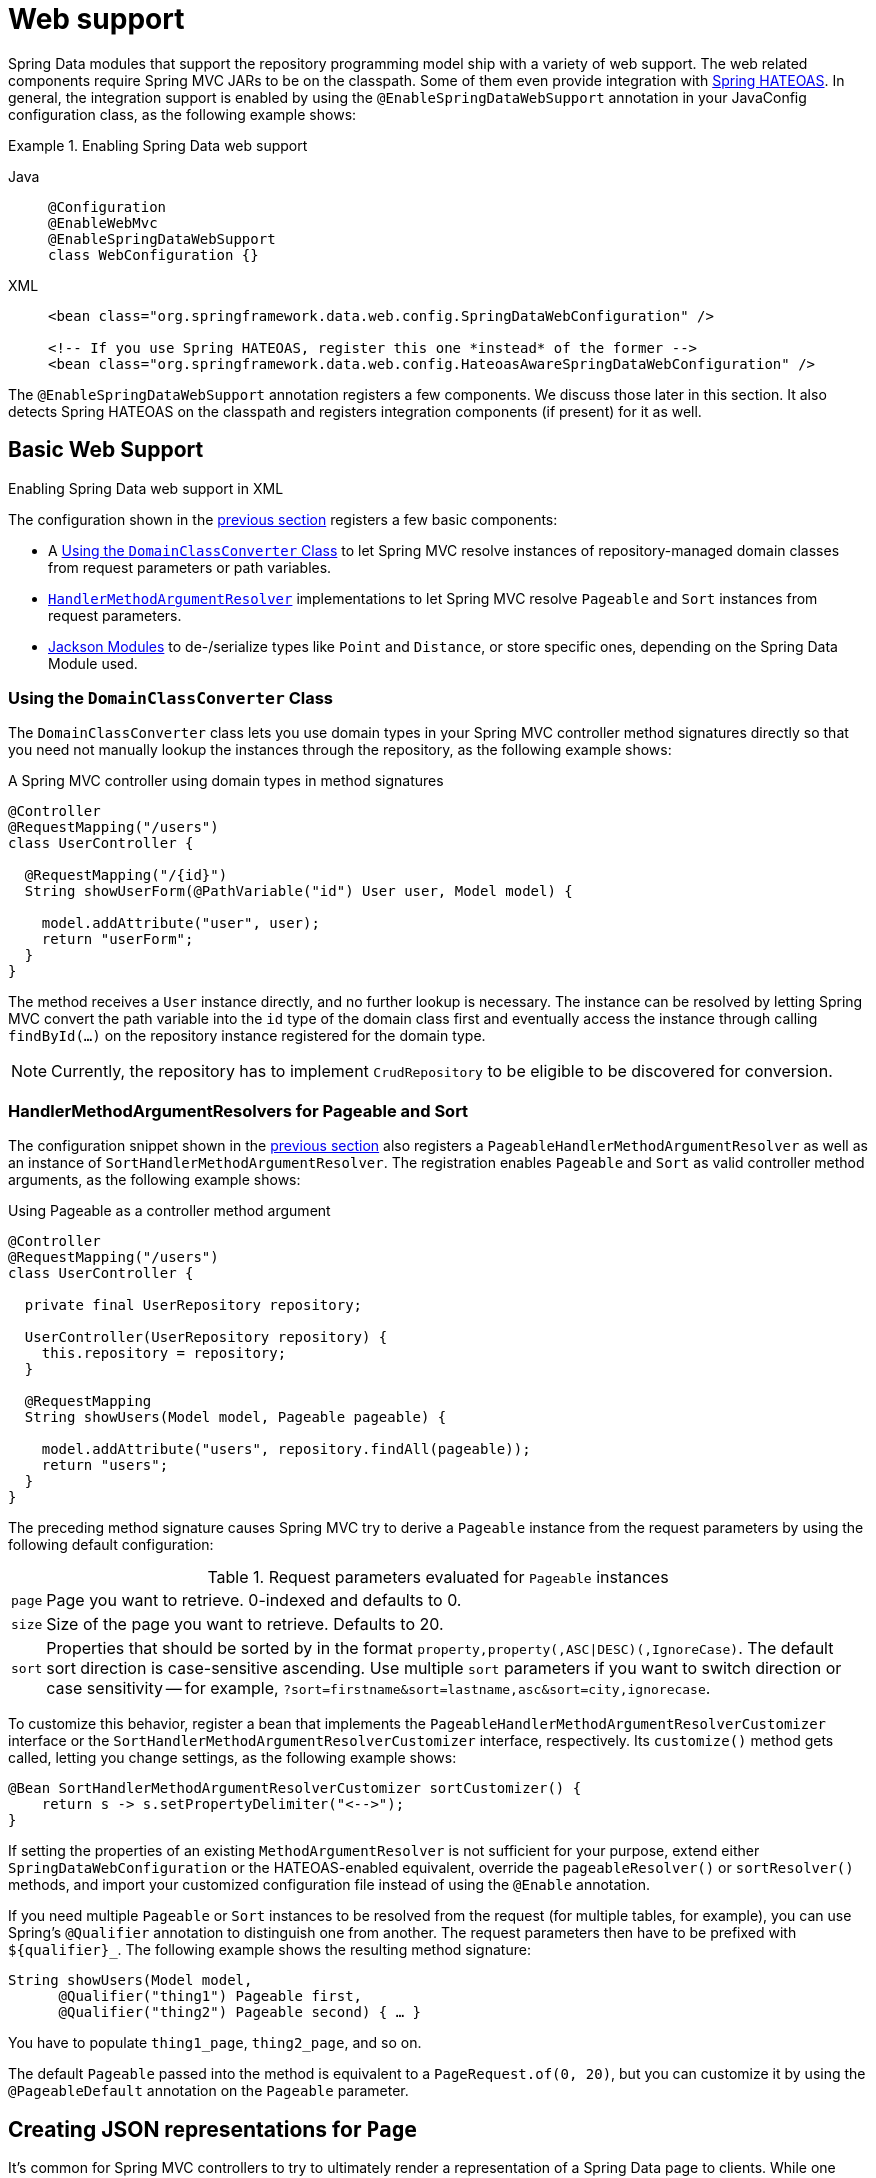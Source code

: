 [[core.web]]
= Web support

Spring Data modules that support the repository programming model ship with a variety of web support.
The web related components require Spring MVC JARs to be on the classpath.
Some of them even provide integration with https://github.com/spring-projects/spring-hateoas[Spring HATEOAS].
In general, the integration support is enabled by using the `@EnableSpringDataWebSupport` annotation in your JavaConfig configuration class, as the following example shows:

.Enabling Spring Data web support
[tabs]
======
Java::
+
[source,java,role="primary"]
----
@Configuration
@EnableWebMvc
@EnableSpringDataWebSupport
class WebConfiguration {}
----

XML::
+
[source,xml,role="secondary"]
----
<bean class="org.springframework.data.web.config.SpringDataWebConfiguration" />

<!-- If you use Spring HATEOAS, register this one *instead* of the former -->
<bean class="org.springframework.data.web.config.HateoasAwareSpringDataWebConfiguration" />
----
======

The `@EnableSpringDataWebSupport` annotation registers a few components.
We discuss those later in this section.
It also detects Spring HATEOAS on the classpath and registers integration components (if present) for it as well.

.Enabling Spring Data web support in XML
[[core.web.basic]]
== Basic Web Support

The configuration shown in the xref:repositories/core-extensions.adoc#core.web[previous section] registers a few basic components:

- A xref:repositories/core-extensions.adoc#core.web.basic.domain-class-converter[Using the `DomainClassConverter` Class] to let Spring MVC resolve instances of repository-managed domain classes from request parameters or path variables.
- xref:repositories/core-extensions.adoc#core.web.basic.paging-and-sorting[`HandlerMethodArgumentResolver`] implementations to let Spring MVC resolve `Pageable` and `Sort` instances from request parameters.
- xref:repositories/core-extensions.adoc#core.web.basic.jackson-mappers[Jackson Modules] to de-/serialize types like `Point` and `Distance`, or store specific ones, depending on the Spring Data Module used.

[[core.web.basic.domain-class-converter]]
=== Using the `DomainClassConverter` Class

The `DomainClassConverter` class lets you use domain types in your Spring MVC controller method signatures directly so that you need not manually lookup the instances through the repository, as the following example shows:

.A Spring MVC controller using domain types in method signatures
[source,java]
----
@Controller
@RequestMapping("/users")
class UserController {

  @RequestMapping("/{id}")
  String showUserForm(@PathVariable("id") User user, Model model) {

    model.addAttribute("user", user);
    return "userForm";
  }
}
----

The method receives a `User` instance directly, and no further lookup is necessary.
The instance can be resolved by letting Spring MVC convert the path variable into the `id` type of the domain class first and eventually access the instance through calling `findById(…)` on the repository instance registered for the domain type.

NOTE: Currently, the repository has to implement `CrudRepository` to be eligible to be discovered for conversion.

[[core.web.basic.paging-and-sorting]]
=== HandlerMethodArgumentResolvers for Pageable and Sort

The configuration snippet shown in the xref:repositories/core-extensions.adoc#core.web.basic.domain-class-converter[previous section] also registers a `PageableHandlerMethodArgumentResolver` as well as an instance of `SortHandlerMethodArgumentResolver`.
The registration enables `Pageable` and `Sort` as valid controller method arguments, as the following example shows:

.Using Pageable as a controller method argument
[source,java]
----
@Controller
@RequestMapping("/users")
class UserController {

  private final UserRepository repository;

  UserController(UserRepository repository) {
    this.repository = repository;
  }

  @RequestMapping
  String showUsers(Model model, Pageable pageable) {

    model.addAttribute("users", repository.findAll(pageable));
    return "users";
  }
}
----

The preceding method signature causes Spring MVC try to derive a `Pageable` instance from the request parameters by using the following default configuration:

.Request parameters evaluated for `Pageable` instances
[options = "autowidth"]
|===
|`page`|Page you want to retrieve. 0-indexed and defaults to 0.
|`size`|Size of the page you want to retrieve. Defaults to 20.
|`sort`|Properties that should be sorted by in the format `property,property(,ASC\|DESC)(,IgnoreCase)`. The default sort direction is case-sensitive ascending. Use multiple `sort` parameters if you want to switch direction or case sensitivity -- for example, `?sort=firstname&sort=lastname,asc&sort=city,ignorecase`.
|===

To customize this behavior, register a bean that implements the `PageableHandlerMethodArgumentResolverCustomizer` interface or the `SortHandlerMethodArgumentResolverCustomizer` interface, respectively.
Its `customize()` method gets called, letting you change settings, as the following example shows:

[source,java]
----
@Bean SortHandlerMethodArgumentResolverCustomizer sortCustomizer() {
    return s -> s.setPropertyDelimiter("<-->");
}
----

If setting the properties of an existing `MethodArgumentResolver` is not sufficient for your purpose, extend either `SpringDataWebConfiguration` or the HATEOAS-enabled equivalent, override the `pageableResolver()` or `sortResolver()` methods, and import your customized configuration file instead of using the `@Enable` annotation.

If you need multiple `Pageable` or `Sort` instances to be resolved from the request (for multiple tables, for example), you can use Spring's `@Qualifier` annotation to distinguish one from another.
The request parameters then have to be prefixed with `+${qualifier}_+`.
The following example shows the resulting method signature:

[source,java]
----
String showUsers(Model model,
      @Qualifier("thing1") Pageable first,
      @Qualifier("thing2") Pageable second) { … }
----

You have to populate `thing1_page`, `thing2_page`, and so on.

The default `Pageable` passed into the method is equivalent to a `PageRequest.of(0, 20)`, but you can customize it by using the `@PageableDefault` annotation on the `Pageable` parameter.

[[core.web.page]]
== Creating JSON representations for `Page`

It's common for Spring MVC controllers to try to ultimately render a representation of a Spring Data page to clients.
While one could simply return `Page` instances from handler methods to let Jackson render them as is, we strongly recommend against this as the underlying implementation class `PageImpl` is a domain type.
This means we might want or have to change its API for unrelated reasons, and such changes might alter the resulting JSON representation in a breaking way.

With Spring Data 3.1, we started hinting at the problem by issuing a warning log describing the problem.
We still ultimately recommend to leverage xref:repositories/core-extensions.adoc#core.web.pageables[the integration with Spring HATEOAS] for a fully stable and hypermedia-enabled way of rendering pages that easily allow clients to navigate them.
But as of version 3.3 Spring Data ships a page rendering mechanism that is convenient to use but does not require the inclusion of Spring HATEOAS.

[[core.web.page.paged-model]]
=== Using Spring Data' `PagedModel`

At its core, the support consists of a simplified version of Spring HATEOAS' `PagedModel` (the Spring Data one located in the `org.springframework.data.web` package).
It can be used to wrap `Page` instances and result in a simplified representation that reflects the structure established by Spring HATEOAS but omits the navigation links.

[source,java]
----
import org.springframework.data.web.PagedModel;

@Controller
class MyController {

  private final MyRepository repository;

  // Constructor ommitted

  @GetMapping("/page")
  PagedModel<?> page(Pageable pageable) {
    return new PagedModel<>(repository.findAll(pageable)); // <1>
  }
}
----

<1> Wraps the `Page` instance into a `PagedModel`.

This will result in a JSON structure looking like this:

[source,javascript]
----
{
  "content" : [
     … // Page content rendered here
  ],
  "page" : {
    "size" : 20,
    "totalElements" : 30,
    "totalPages" : 2,
    "number" : 0
  }
}
----

Note how the document contains a `page` field exposing the essential pagination metadata.

[[core.web.page.config]]
=== Globally enabling simplified `Page` rendering

If you don't want to change all your existing controllers to add the mapping step to return `PagedModel` instead of `Page` you can enable the automatic translation of `PageImpl` instances into `PagedModel` by tweaking `@EnableSpringDataWebSupport` as follows:

[source,java]
----
@EnableSpringDataWebSupport(pageSerializationMode = VIA_DTO)
class MyConfiguration { }
----

This will allow your controller to still return `Page` instances and they will automatically be rendered into the simplified representation:

[source,java]
----
@Controller
class MyController {

  private final MyRepository repository;

  // Constructor ommitted

  @GetMapping("/page")
  Page<?> page(Pageable pageable) {
    return repository.findAll(pageable);
  }
}
----

[[core.web.pageables]]
=== Hypermedia Support for `Page` and `Slice`

Spring HATEOAS ships with a representation model class (`PagedModel`/`SlicedModel`) that allows enriching the content of a `Page` or `Slice` instance with the necessary `Page`/`Slice` metadata as well as links to let the clients easily navigate the pages.
The conversion of a `Page` to a `PagedModel` is done by an implementation of the Spring HATEOAS `RepresentationModelAssembler` interface, called the `PagedResourcesAssembler`.
Similarly `Slice` instances can be converted to a `SlicedModel` using a `SlicedResourcesAssembler`.
The following example shows how to use a `PagedResourcesAssembler` as a controller method argument, as the `SlicedResourcesAssembler` works exactly the same:

.Using a PagedResourcesAssembler as controller method argument
[source,java]
----
@Controller
class PersonController {

  private final PersonRepository repository;

  // Constructor omitted

  @GetMapping("/people")
  HttpEntity<PagedModel<Person>> people(Pageable pageable,
    PagedResourcesAssembler assembler) {

    Page<Person> people = repository.findAll(pageable);
    return ResponseEntity.ok(assembler.toModel(people));
  }
}
----

Enabling the configuration, as shown in the preceding example, lets the `PagedResourcesAssembler` be used as a controller method argument.
Calling `toModel(…)` on it has the following effects:

* The content of the `Page` becomes the content of the `PagedModel` instance.
* The `PagedModel` object gets a `PageMetadata` instance attached, and it is populated with information from the `Page` and the underlying `Pageable`.
* The `PagedModel` may get `prev` and `next` links attached, depending on the page's state.
The links point to the URI to which the method maps.
The pagination parameters added to the method match the setup of the `PageableHandlerMethodArgumentResolver` to make sure the links can be resolved later.

Assume we have 30 `Person` instances in the database.
You can now trigger a request (`GET http://localhost:8080/people`) and see output similar to the following:

[source,javascript]
----
{ "links" : [
    { "rel" : "next", "href" : "http://localhost:8080/persons?page=1&size=20" }
  ],
  "content" : [
     … // 20 Person instances rendered here
  ],
  "page" : {
    "size" : 20,
    "totalElements" : 30,
    "totalPages" : 2,
    "number" : 0
  }
}
----

WARNING: The JSON envelope format shown here doesn't follow any formally specified structure and it's not guaranteed stable and we might change it at any time.
It's highly recommended to enable the rendering as a hypermedia-enabled, official media type, supported by Spring HATEOAS, like https://docs.spring.io/spring-hateoas/docs/{springHateoasVersion}/reference/html/#mediatypes.hal[HAL].
Those can be activated by using its `@EnableHypermediaSupport` annotation.
Find more information in the https://docs.spring.io/spring-hateoas/docs/{springHateoasVersion}/reference/html/#configuration.at-enable[Spring HATEOAS reference documentation].

The assembler produced the correct URI and also picked up the default configuration to resolve the parameters into a `Pageable` for an upcoming request.
This means that, if you change that configuration, the links automatically adhere to the change.
By default, the assembler points to the controller method it was invoked in, but you can customize that by passing a custom `Link` to be used as base to build the pagination links, which overloads the `PagedResourcesAssembler.toModel(…)` method.

[[core.web.basic.jackson-mappers]]
== Spring Data Jackson Modules

The core module, and some of the store specific ones, ship with a set of Jackson Modules for types, like `org.springframework.data.geo.Distance` and `org.springframework.data.geo.Point`, used by the Spring Data domain. +
Those Modules are imported once xref:repositories/core-extensions.adoc#core.web[web support] is enabled and `com.fasterxml.jackson.databind.ObjectMapper` is available.

During initialization `SpringDataJacksonModules`, like the `SpringDataJacksonConfiguration`, get picked up by the infrastructure, so that the declared ``com.fasterxml.jackson.databind.Module``s are made available to the Jackson `ObjectMapper`.

Data binding mixins for the following domain types are registered by the common infrastructure.

----
org.springframework.data.geo.Distance
org.springframework.data.geo.Point
org.springframework.data.geo.Box
org.springframework.data.geo.Circle
org.springframework.data.geo.Polygon
----

[NOTE]
====
The individual module may provide additional `SpringDataJacksonModules`. +
Please refer to the store specific section for more details.
====

[[core.web.binding]]
== Web Databinding Support

You can use Spring Data projections (described in xref:repositories/projections.adoc[Projections]) to bind incoming request payloads by using either https://goessner.net/articles/JsonPath/[JSONPath] expressions (requires https://github.com/json-path/JsonPath[Jayway JsonPath]) or https://www.w3.org/TR/xpath-31/[XPath] expressions (requires https://xmlbeam.org/[XmlBeam]), as the following example shows:

.HTTP payload binding using JSONPath or XPath expressions
[source,java]
----
@ProjectedPayload
public interface UserPayload {

  @XBRead("//firstname")
  @JsonPath("$..firstname")
  String getFirstname();

  @XBRead("/lastname")
  @JsonPath({ "$.lastname", "$.user.lastname" })
  String getLastname();
}
----

You can use the type shown in the preceding example as a Spring MVC handler method argument or by using `ParameterizedTypeReference` on one of methods of the `RestTemplate`.
The preceding method declarations would try to find `firstname` anywhere in the given document.
The `lastname` XML lookup is performed on the top-level of the incoming document.
The JSON variant of that tries a top-level `lastname` first but also tries `lastname` nested in a `user` sub-document if the former does not return a value.
That way, changes in the structure of the source document can be mitigated easily without having clients calling the exposed methods (usually a drawback of class-based payload binding).

Nested projections are supported as described in xref:repositories/projections.adoc[Projections].
If the method returns a complex, non-interface type, a Jackson `ObjectMapper` is used to map the final value.

For Spring MVC, the necessary converters are registered automatically as soon as `@EnableSpringDataWebSupport` is active and the required dependencies are available on the classpath.
For usage with `RestTemplate`, register a `ProjectingJackson2HttpMessageConverter` (JSON) or `XmlBeamHttpMessageConverter` manually.

For more information, see the https://github.com/spring-projects/spring-data-examples/tree/main/web/projection[web projection example] in the canonical https://github.com/spring-projects/spring-data-examples[Spring Data Examples repository].

[[core.web.type-safe]]
== Querydsl Web Support

For those stores that have http://www.querydsl.com/[QueryDSL] integration, you can derive queries from the attributes contained in a `Request` query string.

Consider the following query string:

[source,text]
----
?firstname=Dave&lastname=Matthews
----

Given the `User` object from the previous examples, you can resolve a query string to the following value by using the `QuerydslPredicateArgumentResolver`, as follows:

[source,text]
----
QUser.user.firstname.eq("Dave").and(QUser.user.lastname.eq("Matthews"))
----

NOTE: The feature is automatically enabled, along with `@EnableSpringDataWebSupport`, when Querydsl is found on the classpath.

Adding a `@QuerydslPredicate` to the method signature provides a ready-to-use `Predicate`, which you can run by using the `QuerydslPredicateExecutor`.

TIP: Type information is typically resolved from the method's return type.
Since that information does not necessarily match the domain type, it might be a good idea to use the `root` attribute of `QuerydslPredicate`.

The following example shows how to use `@QuerydslPredicate` in a method signature:

[source,java]
----
@Controller
class UserController {

  @Autowired UserRepository repository;

  @RequestMapping(value = "/", method = RequestMethod.GET)
  String index(Model model, @QuerydslPredicate(root = User.class) Predicate predicate,    <1>
          Pageable pageable, @RequestParam MultiValueMap<String, String> parameters) {

    model.addAttribute("users", repository.findAll(predicate, pageable));

    return "index";
  }
}
----

<1> Resolve query string arguments to matching `Predicate` for `User`.

The default binding is as follows:

* `Object` on simple properties as `eq`.
* `Object` on collection like properties as `contains`.
* `Collection` on simple properties as `in`.

You can customize those bindings through the `bindings` attribute of `@QuerydslPredicate` or by making use of Java 8 `default methods` and adding the `QuerydslBinderCustomizer` method to the repository interface, as follows:

[source,java]
----
interface UserRepository extends CrudRepository<User, String>,
                                 QuerydslPredicateExecutor<User>,                <1>
                                 QuerydslBinderCustomizer<QUser> {               <2>

  @Override
  default void customize(QuerydslBindings bindings, QUser user) {

    bindings.bind(user.username).first((path, value) -> path.contains(value))    <3>
    bindings.bind(String.class)
      .first((StringPath path, String value) -> path.containsIgnoreCase(value)); <4>
    bindings.excluding(user.password);                                           <5>
  }
}
----

<1> `QuerydslPredicateExecutor` provides access to specific finder methods for `Predicate`.
<2> `QuerydslBinderCustomizer` defined on the repository interface is automatically picked up and shortcuts `@QuerydslPredicate(bindings=...)`.
<3> Define the binding for the `username` property to be a simple `contains` binding.
<4> Define the default binding for `String` properties to be a case-insensitive `contains` match.
<5> Exclude the `password` property from `Predicate` resolution.

TIP: You can register a `QuerydslBinderCustomizerDefaults` bean holding default Querydsl bindings before applying specific bindings from the repository or `@QuerydslPredicate`.

